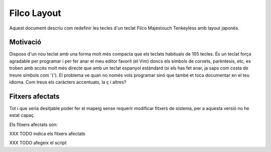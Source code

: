 ############
Filco Layout
############

Aquest document descriu com redefinir les tecles d'un teclat Filco
Majestouch Tenkeyless amb layout japonés.

Motivació
=========

Disposo d'un nou teclat amb una forma molt més compacta que els
teclats habituals de 105 tecles. És un teclat força agradable per
programar i per fer anar el meu editor favorit (el Vim) doncs els
símbols de corxets, parèntesis, etc, es troben amb accés molt més
directe que amb un teclat espanyol estàndard (si els has fet anar, ja
saps com costa de treure símbols com '{'). El problema ve quan no
només vols programar sinó que també et toca documentar en el teu
idioma. Com treus els caràcters accentuats, la ç i altres?

Fitxers afectats
================

Tot i que seria desitjable poder fer el mapeig sense requerir
modificar fitxers de sistema, per a aquesta versió no he estat capaç.

Els fitxers afectats són:

XXX TODO indica els fitxers afectats

XXX TODO afegeix el script
